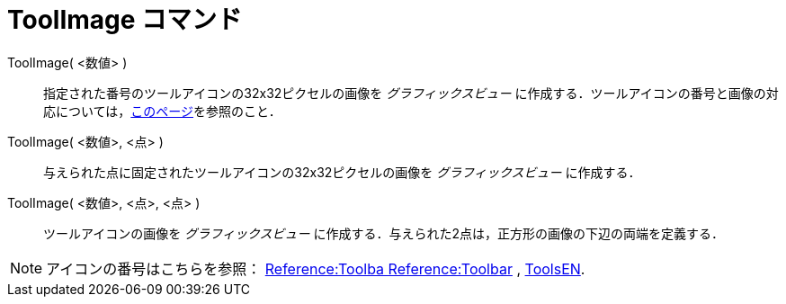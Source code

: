 = ToolImage コマンド
:page-en: commands/ToolImage
ifdef::env-github[:imagesdir: /ja/modules/ROOT/assets/images]

ToolImage( <数値> )::
  指定された番号のツールアイコンの32x32ピクセルの画像を _グラフィックスビュー_ に作成する．ツールアイコンの番号と画像の対応については，xref:/ToolsEN.adoc[このページ]を参照のこと．

ToolImage( <数値>, <点> )::
  与えられた点に固定されたツールアイコンの32x32ピクセルの画像を _グラフィックスビュー_ に作成する．

ToolImage( <数値>, <点>, <点> )::
  ツールアイコンの画像を _グラフィックスビュー_
  に作成する．与えられた2点は，正方形の画像の下辺の両端を定義する．

[NOTE]
====

アイコンの番号はこちらを参照： https://wiki.geogebra.org/en/Reference:Toolbar[Reference:Toolba Reference:Toolbar] ,
xref:/ToolsEN.adoc[ToolsEN].

====

